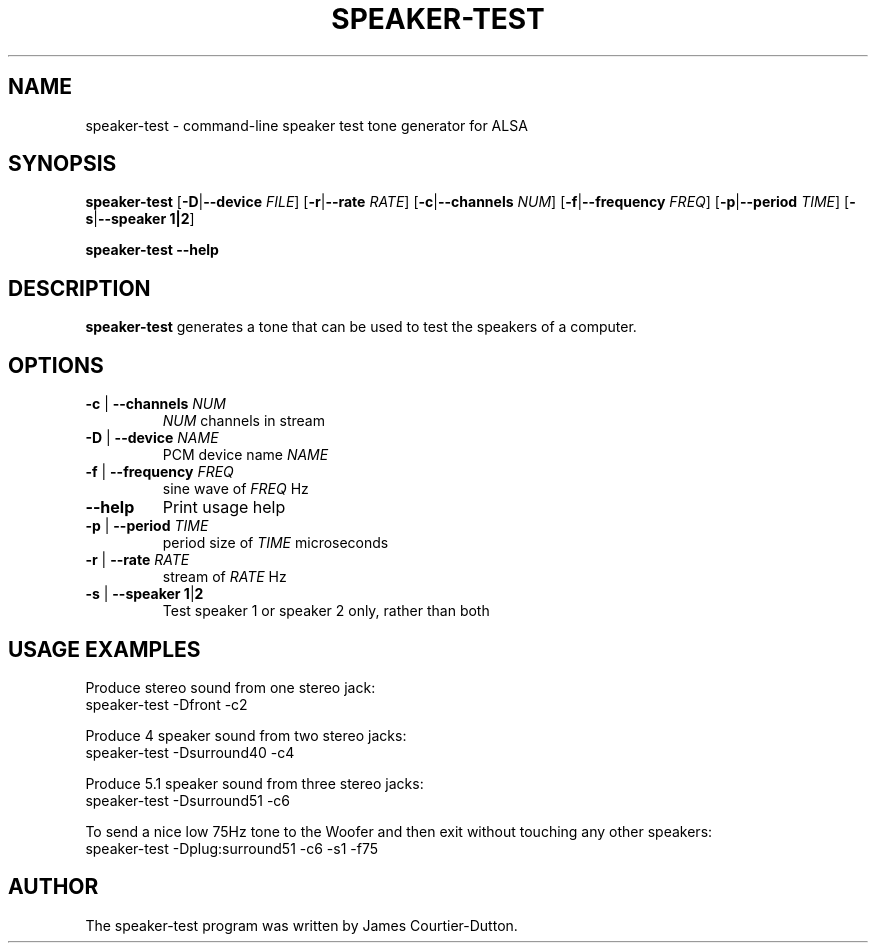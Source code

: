 .\" -*- nroff -*-
.\" macros
.de EX \" Begin Example
.  IP
.  ft CW
.  nf
.  ne \\$1
..
.de EE \" End Example
.  ft P
.  fi
.  PP
..
.TH SPEAKER\-TEST 1 "20 September 2004" speaker-test
.SH NAME
speaker\-test \- command-line speaker test tone generator for ALSA 
.SH SYNOPSIS
.B speaker\-test
.BR "" [ \-D | \-\-device 
.IR FILE ]
.BR "" [ \-r | \-\-rate
.IR RATE ]
.BR "" [ \-c | \-\-channels
.IR NUM ]
.BR "" [ \-f | \-\-frequency
.IR FREQ ]
.BR "" [ \-p | \-\-period
.IR TIME ]
.BR "" [ \-s | \-\-speaker " " "1|2" ]
.P
.B speaker\-test
.B \-\-help

.SH DESCRIPTION
\fBspeaker\-test\fP generates a tone that can be used to test the speakers of a computer.

.SH OPTIONS

.TP
\fB\-c\fP | \fB\-\-channels\fP \fINUM\fP
\fINUM\fP channels in stream

.TP
\fB\-D\fP | \fB\-\-device\fP \fINAME\fP
PCM device name \fINAME\fP

.TP
\fB\-f\fP | \fB\-\-frequency\fP \fIFREQ\fP
sine wave of \fIFREQ\fP Hz

.TP
\fB\-\-help\fP
Print usage help

.TP
\fB\-p\fP | \fB\-\-period\fP \fITIME\fP
period size of \fITIME\fP microseconds

.TP
\fB\-r\fP | \fB\-\-rate\fP \fIRATE\fP
stream of \fIRATE\fP Hz

.TP
\fB\-s\fP | \fB\-\-speaker\fP \fB1\fP|\fB2\fP
Test speaker 1 or speaker 2 only, rather than both

.SH USAGE EXAMPLES

Produce stereo sound from one stereo jack:
.EX
  speaker-test -Dfront -c2
.EE

Produce 4 speaker sound from two stereo jacks:
.EX
  speaker-test -Dsurround40 -c4
.EE

Produce 5.1 speaker sound from three stereo jacks:
.EX
  speaker-test -Dsurround51 -c6
.EE

To send a nice low 75Hz tone to the Woofer and then exit without touching any other speakers:
.EX
  speaker-test -Dplug:surround51 -c6 -s1 -f75
.EE

.SH AUTHOR
The speaker-test program was written by James Courtier-Dutton.
